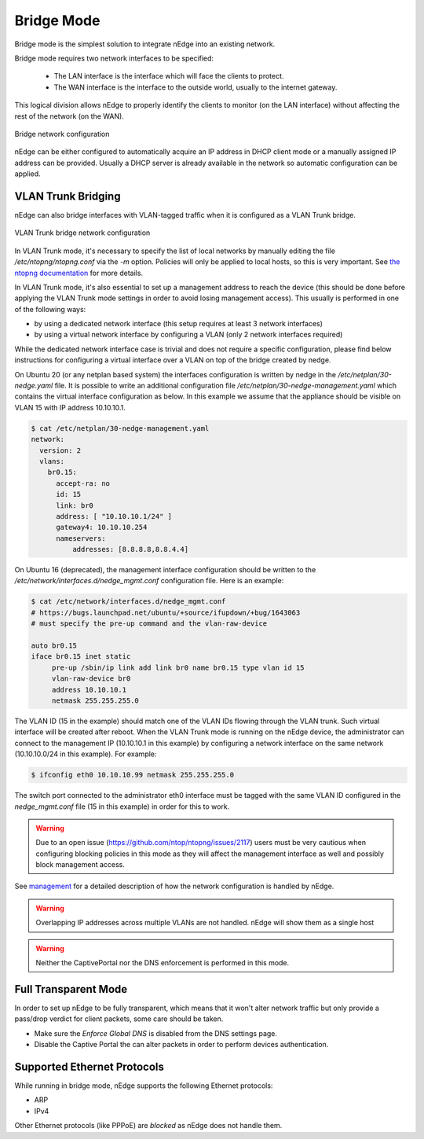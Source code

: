 Bridge Mode
===========

Bridge mode is the simplest solution to integrate nEdge into an existing network.

Bridge mode requires two network interfaces to be specified:

 - The LAN interface is the interface which will face the clients to protect.

 - The WAN interface is the interface to the outside world, usually to the
   internet gateway.

This logical division allows nEdge to properly identify the clients to monitor
(on the LAN interface) without affecting the rest of the network (on the WAN).

.. figure:: img/bridge_network.png
  :align: center
  :alt: Bridge Network Configuration

  Bridge network configuration

nEdge can be either configured to automatically acquire an IP address in
DHCP client mode or a manually assigned IP address can be provided.
Usually a DHCP server is already available in the network so automatic configuration
can be applied.

VLAN Trunk Bridging
---------------------------------------------

nEdge can also bridge interfaces with VLAN-tagged traffic when it is
configured as a VLAN Trunk bridge.

.. figure:: img/bridge_vlan_trunk.png
  :align: center
  :alt: VLAN Trunk Bridge Network Configuration

  VLAN Trunk bridge network configuration

In VLAN Trunk mode, it's necessary to specify the list of local networks by manually editing the file
`/etc/ntopng/ntopng.conf` via the `-m` option. Policies will only be applied to local hosts, so
this is very important. See `the ntopng documentation`_ for more details.

In VLAN Trunk mode, it's also essential to set up a management address to
reach the device (this should be done before applying the VLAN Trunk mode settings
in order to avoid losing management access).
This usually is performed in one of the following ways:

- by using a dedicated network interface (this setup requires at least 3 network interfaces)
- by using a virtual network interface by configuring a VLAN (only 2 network interfaces required)

While the dedicated network interface case is trivial and does not require a specific configuration,
please find below instructions for configuring a virtual interface over a VLAN on top of the bridge
created by nedge.

On Ubuntu 20 (or any netplan based system) the interfaces configuration is written by nedge in
the `/etc/netplan/30-nedge.yaml` file. It is possible to write an additional configuration file
`/etc/netplan/30-nedge-management.yaml` which contains the virtual interface configuration as below.
In this example we assume that the appliance should be visible on VLAN 15 with IP address 10.10.10.1.

.. code:: bash

   $ cat /etc/netplan/30-nedge-management.yaml
   network:
     version: 2
     vlans:
       br0.15:
         accept-ra: no
         id: 15
         link: br0
         address: [ "10.10.10.1/24" ]
         gateway4: 10.10.10.254
         nameservers:
             addresses: [8.8.8.8,8.8.4.4]

On Ubuntu 16 (deprecated), the management interface configuration should be written to the
`/etc/network/interfaces.d/nedge_mgmt.conf` configuration file. Here is an example:

.. code:: bash

 $ cat /etc/network/interfaces.d/nedge_mgmt.conf
 # https://bugs.launchpad.net/ubuntu/+source/ifupdown/+bug/1643063
 # must specify the pre-up command and the vlan-raw-device

 auto br0.15
 iface br0.15 inet static
      pre-up /sbin/ip link add link br0 name br0.15 type vlan id 15
      vlan-raw-device br0
      address 10.10.10.1
      netmask 255.255.255.0

The VLAN ID (15 in the example) should match one of the VLAN IDs flowing through
the VLAN trunk. Such virtual interface will be created after reboot. When the
VLAN Trunk mode is running on the nEdge device, the administrator can connect to the
management IP (10.10.10.1 in this example) by configuring a network interface on the same
network (10.10.10.0/24 in this example). For example:

.. code:: bash

   $ ifconfig eth0 10.10.10.99 netmask 255.255.255.0

The switch port connected to the administrator eth0 interface must be tagged with the same
VLAN ID configured in the `nedge_mgmt.conf` file (15 in this example) in order for
this to work.

.. warning::

   Due to an open issue (https://github.com/ntop/ntopng/issues/2117) users must be
   very cautious when configuring blocking policies in this mode as they will affect the
   management interface as well and possibly block management access.

See management_ for a detailed description of how the network
configuration is handled by nEdge.

.. warning::

   Overlapping IP addresses across multiple VLANs are not handled. nEdge will
   show them as a single host

.. warning::

   Neither the CaptivePortal nor the DNS enforcement is performed in this mode.

Full Transparent Mode
---------------------

In order to set up nEdge to be fully transparent, which means that it won't alter
network traffic but only provide a pass/drop verdict for client packets, some
care should be taken.

- Make sure the `Enforce Global DNS` is disabled from the DNS settings page.

- Disable the Captive Portal the can alter packets in order to perform devices authentication.

.. _management: management.html
.. _`the ntopng documentation`: https://www.ntop.org/guides/ntopng/basic_concepts/hosts.html#local-hosts

Supported Ethernet Protocols
----------------------------

While running in bridge mode, nEdge supports the following Ethernet protocols:

- ARP
- IPv4

Other Ethernet protocols (like PPPoE) are *blocked* as nEdge does not handle them.
